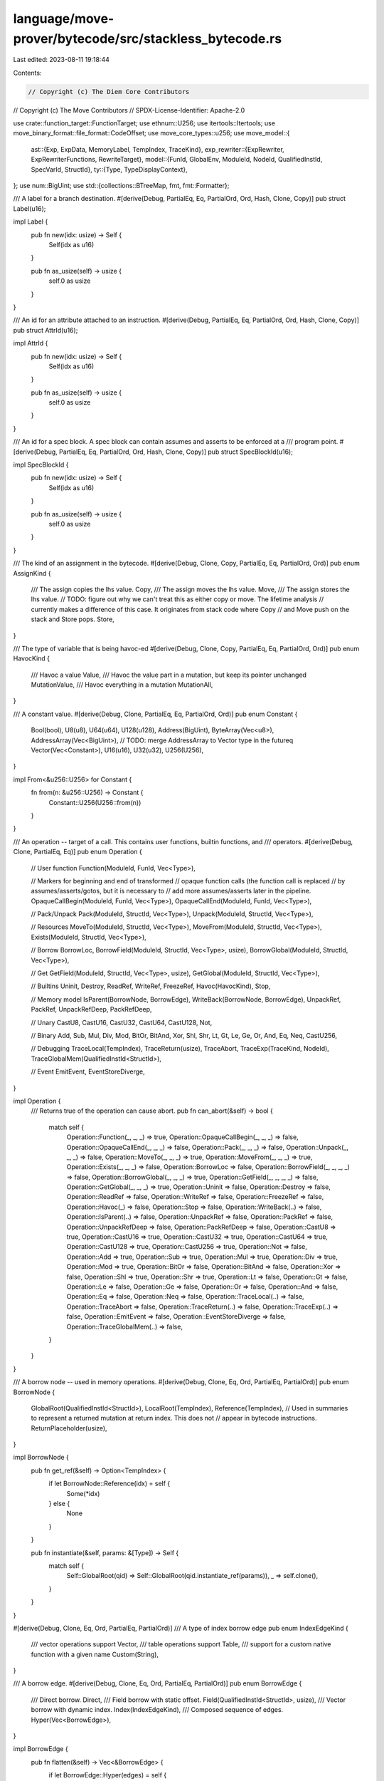 language/move-prover/bytecode/src/stackless_bytecode.rs
=======================================================

Last edited: 2023-08-11 19:18:44

Contents:

.. code-block:: rs

    // Copyright (c) The Diem Core Contributors
// Copyright (c) The Move Contributors
// SPDX-License-Identifier: Apache-2.0

use crate::function_target::FunctionTarget;
use ethnum::U256;
use itertools::Itertools;
use move_binary_format::file_format::CodeOffset;
use move_core_types::u256;
use move_model::{
    ast::{Exp, ExpData, MemoryLabel, TempIndex, TraceKind},
    exp_rewriter::{ExpRewriter, ExpRewriterFunctions, RewriteTarget},
    model::{FunId, GlobalEnv, ModuleId, NodeId, QualifiedInstId, SpecVarId, StructId},
    ty::{Type, TypeDisplayContext},
};
use num::BigUint;
use std::{collections::BTreeMap, fmt, fmt::Formatter};

/// A label for a branch destination.
#[derive(Debug, PartialEq, Eq, PartialOrd, Ord, Hash, Clone, Copy)]
pub struct Label(u16);

impl Label {
    pub fn new(idx: usize) -> Self {
        Self(idx as u16)
    }

    pub fn as_usize(self) -> usize {
        self.0 as usize
    }
}

/// An id for an attribute attached to an instruction.
#[derive(Debug, PartialEq, Eq, PartialOrd, Ord, Hash, Clone, Copy)]
pub struct AttrId(u16);

impl AttrId {
    pub fn new(idx: usize) -> Self {
        Self(idx as u16)
    }

    pub fn as_usize(self) -> usize {
        self.0 as usize
    }
}

/// An id for a spec block. A spec block can contain assumes and asserts to be enforced at a
/// program point.
#[derive(Debug, PartialEq, Eq, PartialOrd, Ord, Hash, Clone, Copy)]
pub struct SpecBlockId(u16);

impl SpecBlockId {
    pub fn new(idx: usize) -> Self {
        Self(idx as u16)
    }

    pub fn as_usize(self) -> usize {
        self.0 as usize
    }
}

/// The kind of an assignment in the bytecode.
#[derive(Debug, Clone, Copy, PartialEq, Eq, PartialOrd, Ord)]
pub enum AssignKind {
    /// The assign copies the lhs value.
    Copy,
    /// The assign moves the lhs value.
    Move,
    /// The assign stores the lhs value.
    // TODO: figure out why we can't treat this as either copy or move. The lifetime analysis
    // currently makes a difference of this case. It originates from stack code where Copy
    // and Move push on the stack and Store pops.
    Store,
}

/// The type of variable that is being havoc-ed
#[derive(Debug, Clone, Copy, PartialEq, Eq, PartialOrd, Ord)]
pub enum HavocKind {
    /// Havoc a value
    Value,
    /// Havoc the value part in a mutation, but keep its pointer unchanged
    MutationValue,
    /// Havoc everything in a mutation
    MutationAll,
}

/// A constant value.
#[derive(Debug, Clone, PartialEq, Eq, PartialOrd, Ord)]
pub enum Constant {
    Bool(bool),
    U8(u8),
    U64(u64),
    U128(u128),
    Address(BigUint),
    ByteArray(Vec<u8>),
    AddressArray(Vec<BigUint>), // TODO: merge AddressArray to Vector type in the futureq
    Vector(Vec<Constant>),
    U16(u16),
    U32(u32),
    U256(U256),
}

impl From<&u256::U256> for Constant {
    fn from(n: &u256::U256) -> Constant {
        Constant::U256(U256::from(n))
    }
}

/// An operation -- target of a call. This contains user functions, builtin functions, and
/// operators.
#[derive(Debug, Clone, PartialEq, Eq)]
pub enum Operation {
    // User function
    Function(ModuleId, FunId, Vec<Type>),

    // Markers for beginning and end of transformed
    // opaque function calls (the function call is replaced
    // by assumes/asserts/gotos, but it is necessary to
    // add more assumes/asserts later in the pipeline.
    OpaqueCallBegin(ModuleId, FunId, Vec<Type>),
    OpaqueCallEnd(ModuleId, FunId, Vec<Type>),

    // Pack/Unpack
    Pack(ModuleId, StructId, Vec<Type>),
    Unpack(ModuleId, StructId, Vec<Type>),

    // Resources
    MoveTo(ModuleId, StructId, Vec<Type>),
    MoveFrom(ModuleId, StructId, Vec<Type>),
    Exists(ModuleId, StructId, Vec<Type>),

    // Borrow
    BorrowLoc,
    BorrowField(ModuleId, StructId, Vec<Type>, usize),
    BorrowGlobal(ModuleId, StructId, Vec<Type>),

    // Get
    GetField(ModuleId, StructId, Vec<Type>, usize),
    GetGlobal(ModuleId, StructId, Vec<Type>),

    // Builtins
    Uninit,
    Destroy,
    ReadRef,
    WriteRef,
    FreezeRef,
    Havoc(HavocKind),
    Stop,

    // Memory model
    IsParent(BorrowNode, BorrowEdge),
    WriteBack(BorrowNode, BorrowEdge),
    UnpackRef,
    PackRef,
    UnpackRefDeep,
    PackRefDeep,

    // Unary
    CastU8,
    CastU16,
    CastU32,
    CastU64,
    CastU128,
    Not,

    // Binary
    Add,
    Sub,
    Mul,
    Div,
    Mod,
    BitOr,
    BitAnd,
    Xor,
    Shl,
    Shr,
    Lt,
    Gt,
    Le,
    Ge,
    Or,
    And,
    Eq,
    Neq,
    CastU256,

    // Debugging
    TraceLocal(TempIndex),
    TraceReturn(usize),
    TraceAbort,
    TraceExp(TraceKind, NodeId),
    TraceGlobalMem(QualifiedInstId<StructId>),

    // Event
    EmitEvent,
    EventStoreDiverge,
}

impl Operation {
    /// Returns true of the operation can cause abort.
    pub fn can_abort(&self) -> bool {
        match self {
            Operation::Function(_, _, _) => true,
            Operation::OpaqueCallBegin(_, _, _) => false,
            Operation::OpaqueCallEnd(_, _, _) => false,
            Operation::Pack(_, _, _) => false,
            Operation::Unpack(_, _, _) => false,
            Operation::MoveTo(_, _, _) => true,
            Operation::MoveFrom(_, _, _) => true,
            Operation::Exists(_, _, _) => false,
            Operation::BorrowLoc => false,
            Operation::BorrowField(_, _, _, _) => false,
            Operation::BorrowGlobal(_, _, _) => true,
            Operation::GetField(_, _, _, _) => false,
            Operation::GetGlobal(_, _, _) => true,
            Operation::Uninit => false,
            Operation::Destroy => false,
            Operation::ReadRef => false,
            Operation::WriteRef => false,
            Operation::FreezeRef => false,
            Operation::Havoc(_) => false,
            Operation::Stop => false,
            Operation::WriteBack(..) => false,
            Operation::IsParent(..) => false,
            Operation::UnpackRef => false,
            Operation::PackRef => false,
            Operation::UnpackRefDeep => false,
            Operation::PackRefDeep => false,
            Operation::CastU8 => true,
            Operation::CastU16 => true,
            Operation::CastU32 => true,
            Operation::CastU64 => true,
            Operation::CastU128 => true,
            Operation::CastU256 => true,
            Operation::Not => false,
            Operation::Add => true,
            Operation::Sub => true,
            Operation::Mul => true,
            Operation::Div => true,
            Operation::Mod => true,
            Operation::BitOr => false,
            Operation::BitAnd => false,
            Operation::Xor => false,
            Operation::Shl => true,
            Operation::Shr => true,
            Operation::Lt => false,
            Operation::Gt => false,
            Operation::Le => false,
            Operation::Ge => false,
            Operation::Or => false,
            Operation::And => false,
            Operation::Eq => false,
            Operation::Neq => false,
            Operation::TraceLocal(..) => false,
            Operation::TraceAbort => false,
            Operation::TraceReturn(..) => false,
            Operation::TraceExp(..) => false,
            Operation::EmitEvent => false,
            Operation::EventStoreDiverge => false,
            Operation::TraceGlobalMem(..) => false,
        }
    }
}

/// A borrow node -- used in memory operations.
#[derive(Debug, Clone, Eq, Ord, PartialEq, PartialOrd)]
pub enum BorrowNode {
    GlobalRoot(QualifiedInstId<StructId>),
    LocalRoot(TempIndex),
    Reference(TempIndex),
    // Used in summaries to represent a returned mutation at return index. This does not
    // appear in bytecode instructions.
    ReturnPlaceholder(usize),
}

impl BorrowNode {
    pub fn get_ref(&self) -> Option<TempIndex> {
        if let BorrowNode::Reference(idx) = self {
            Some(*idx)
        } else {
            None
        }
    }

    pub fn instantiate(&self, params: &[Type]) -> Self {
        match self {
            Self::GlobalRoot(qid) => Self::GlobalRoot(qid.instantiate_ref(params)),
            _ => self.clone(),
        }
    }
}

#[derive(Debug, Clone, Eq, Ord, PartialEq, PartialOrd)]
/// A type of index borrow edge
pub enum IndexEdgeKind {
    /// vector operations support
    Vector,
    /// table operations support
    Table,
    /// support for a custom native function with a given name
    Custom(String),
}

/// A borrow edge.
#[derive(Debug, Clone, Eq, Ord, PartialEq, PartialOrd)]
pub enum BorrowEdge {
    /// Direct borrow.
    Direct,
    /// Field borrow with static offset.
    Field(QualifiedInstId<StructId>, usize),
    /// Vector borrow with dynamic index.
    Index(IndexEdgeKind),
    /// Composed sequence of edges.
    Hyper(Vec<BorrowEdge>),
}

impl BorrowEdge {
    pub fn flatten(&self) -> Vec<&BorrowEdge> {
        if let BorrowEdge::Hyper(edges) = self {
            edges.iter().collect_vec()
        } else {
            vec![self]
        }
    }

    pub fn instantiate(&self, params: &[Type]) -> Self {
        match self {
            Self::Field(qid, offset) => Self::Field(qid.instantiate_ref(params), *offset),
            Self::Hyper(edges) => {
                let new_edges = edges.iter().map(|e| e.instantiate(params)).collect();
                Self::Hyper(new_edges)
            }
            _ => self.clone(),
        }
    }
}
/// A specification property kind.
#[derive(Debug, Clone, Copy, Eq, Ord, PartialEq, PartialOrd)]
pub enum PropKind {
    Assert,
    Assume,
    Modifies,
}

/// Information about the action to take on abort. The label represents the
/// destination to jump to, and the temporary where to store the abort code before
/// jump.
#[derive(Debug, Clone, PartialEq, Eq)]
pub struct AbortAction(pub Label, pub TempIndex);

/// The stackless bytecode.
#[derive(Debug, Clone, PartialEq, Eq)]
pub enum Bytecode {
    Assign(AttrId, TempIndex, TempIndex, AssignKind),

    Call(
        AttrId,
        Vec<TempIndex>,
        Operation,
        Vec<TempIndex>,
        Option<AbortAction>,
    ),
    Ret(AttrId, Vec<TempIndex>),

    Load(AttrId, TempIndex, Constant),
    Branch(AttrId, Label, Label, TempIndex),
    Jump(AttrId, Label),
    Label(AttrId, Label),
    Abort(AttrId, TempIndex),
    Nop(AttrId),

    SaveMem(AttrId, MemoryLabel, QualifiedInstId<StructId>),
    SaveSpecVar(AttrId, MemoryLabel, QualifiedInstId<SpecVarId>),
    Prop(AttrId, PropKind, Exp),
}

impl Bytecode {
    pub fn get_attr_id(&self) -> AttrId {
        use Bytecode::*;
        match self {
            Assign(id, ..)
            | Call(id, ..)
            | Ret(id, ..)
            | Load(id, ..)
            | Branch(id, ..)
            | Jump(id, ..)
            | Label(id, ..)
            | Abort(id, ..)
            | Nop(id)
            | SaveMem(id, ..)
            | SaveSpecVar(id, ..)
            | Prop(id, ..) => *id,
        }
    }

    pub fn is_exit(&self) -> bool {
        matches!(
            self,
            Bytecode::Ret(..) | Bytecode::Abort(..) | Bytecode::Call(_, _, Operation::Stop, _, _)
        )
    }

    pub fn is_return(&self) -> bool {
        matches!(self, Bytecode::Ret(..))
    }

    pub fn is_unconditional_branch(&self) -> bool {
        matches!(
            self,
            Bytecode::Ret(..)
                | Bytecode::Jump(..)
                | Bytecode::Abort(..)
                | Bytecode::Call(_, _, Operation::Stop, _, _)
        )
    }

    pub fn is_conditional_branch(&self) -> bool {
        matches!(
            self,
            Bytecode::Branch(..) | Bytecode::Call(_, _, _, _, Some(_))
        )
    }

    pub fn is_branch(&self) -> bool {
        self.is_conditional_branch() || self.is_unconditional_branch()
    }

    /// Return the destination(s) if self is a branch/jump instruction
    pub fn branch_dests(&self) -> Vec<Label> {
        match self {
            Bytecode::Branch(_, then_label, else_label, _) => vec![*then_label, *else_label],
            Bytecode::Jump(_, label) | Bytecode::Call(_, _, _, _, Some(AbortAction(label, _))) => {
                vec![*label]
            }
            _ => vec![],
        }
    }

    /// Returns a mapping from labels to code offsets.
    pub fn label_offsets(code: &[Bytecode]) -> BTreeMap<Label, CodeOffset> {
        let mut res = BTreeMap::new();
        for (offs, bc) in code.iter().enumerate() {
            if let Bytecode::Label(_, label) = bc {
                assert!(res.insert(*label, offs as CodeOffset).is_none());
            }
        }
        res
    }

    /// Return the successor offsets of this instruction. In addition to the code, a map
    /// of label to code offset need to be passed in.
    pub fn get_successors(
        pc: CodeOffset,
        code: &[Bytecode],
        label_offsets: &BTreeMap<Label, CodeOffset>,
    ) -> Vec<CodeOffset> {
        let bytecode = &code[pc as usize];
        let mut v = vec![];
        if !bytecode.is_branch() {
            // Fall through situation, just return the next pc.
            v.push(pc + 1);
        } else {
            for label in bytecode.branch_dests() {
                v.push(*label_offsets.get(&label).expect("label defined"));
            }
            if matches!(bytecode, Bytecode::Call(_, _, _, _, Some(_))) {
                // Falls through.
                v.push(pc + 1);
            }
        }
        // always give successors in ascending order
        if v.len() > 1 && v[0] > v[1] {
            v.swap(0, 1);
        }
        v
    }

    /// Returns the code offsets at which the code exits(aborts or returns).
    pub fn get_exits(code: &[Bytecode]) -> Vec<CodeOffset> {
        code.iter()
            .enumerate()
            .filter(|(_, bytecode)| bytecode.is_exit())
            .map(|(idx, _)| idx as CodeOffset)
            .collect()
    }

    /// Remaps variables in the instruction.
    pub fn remap_all_vars<F>(self, func_target: &FunctionTarget<'_>, f: &mut F) -> Self
    where
        F: FnMut(TempIndex) -> TempIndex,
    {
        self.remap_vars_internal(func_target, &mut |_, idx| f(idx))
    }

    /// Remaps variables in source position in the instruction.
    pub fn remap_src_vars<F>(self, func_target: &FunctionTarget<'_>, f: &mut F) -> Self
    where
        F: FnMut(TempIndex) -> TempIndex,
    {
        self.remap_vars_internal(func_target, &mut |is_src, idx| {
            if is_src {
                f(idx)
            } else {
                idx
            }
        })
    }

    fn remap_vars_internal<F>(self, func_target: &FunctionTarget<'_>, f: &mut F) -> Self
    where
        F: FnMut(bool, TempIndex) -> TempIndex,
    {
        use BorrowNode::*;
        use Bytecode::*;
        use Operation::*;
        let map = |is_src: bool, f: &mut F, v: Vec<TempIndex>| -> Vec<TempIndex> {
            v.into_iter().map(|i| f(is_src, i)).collect()
        };
        let map_abort = |f: &mut F, aa: Option<AbortAction>| {
            aa.map(|AbortAction(l, code)| AbortAction(l, f(false, code)))
        };
        let map_node = |f: &mut F, node: BorrowNode| match node {
            LocalRoot(tmp) => LocalRoot(f(true, tmp)),
            Reference(tmp) => Reference(f(true, tmp)),
            _ => node,
        };
        match self {
            Load(attr, dst, cons) => Load(attr, f(false, dst), cons),
            Assign(attr, dest, src, kind) => Assign(attr, f(false, dest), f(true, src), kind),
            Call(attr, _, WriteBack(node, edge), srcs, aa) => Call(
                attr,
                vec![],
                WriteBack(map_node(f, node), edge),
                map(true, f, srcs),
                map_abort(f, aa),
            ),
            Call(attr, dests, IsParent(node, edge), srcs, aa) => Call(
                attr,
                map(false, f, dests),
                IsParent(map_node(f, node), edge),
                map(true, f, srcs),
                map_abort(f, aa),
            ),
            Call(attr, dests, op, srcs, aa) => Call(
                attr,
                map(false, f, dests),
                op,
                map(true, f, srcs),
                map_abort(f, aa),
            ),
            Ret(attr, rets) => Ret(attr, map(true, f, rets)),
            Branch(attr, if_label, else_label, cond) => {
                Branch(attr, if_label, else_label, f(true, cond))
            }
            Abort(attr, cond) => Abort(attr, f(true, cond)),
            Prop(attr, kind, exp) => {
                let new_exp = Bytecode::remap_exp(func_target, &mut |idx| f(true, idx), exp);
                Prop(attr, kind, new_exp)
            }
            _ => self,
        }
    }

    fn remap_exp<F>(func_target: &FunctionTarget<'_>, f: &mut F, exp: Exp) -> Exp
    where
        F: FnMut(TempIndex) -> TempIndex,
    {
        let mut replacer = |node_id: NodeId, target: RewriteTarget| {
            if let RewriteTarget::Temporary(idx) = target {
                Some(ExpData::Temporary(node_id, f(idx)).into_exp())
            } else {
                None
            }
        };
        ExpRewriter::new(func_target.global_env(), &mut replacer).rewrite_exp(exp)
    }

    pub fn instantiate(&self, env: &GlobalEnv, params: &[Type]) -> Self {
        use Operation::*;
        match self {
            Self::Call(attr_id, dsts, op, srcs, on_abort) => {
                let new_op = match op {
                    // function
                    Function(mid, fid, tys) => {
                        Function(*mid, *fid, Type::instantiate_slice(tys, params))
                    }
                    OpaqueCallBegin(mid, fid, tys) => {
                        OpaqueCallBegin(*mid, *fid, Type::instantiate_slice(tys, params))
                    }
                    OpaqueCallEnd(mid, fid, tys) => {
                        OpaqueCallEnd(*mid, *fid, Type::instantiate_slice(tys, params))
                    }
                    // struct
                    Pack(mid, sid, tys) => Pack(*mid, *sid, Type::instantiate_slice(tys, params)),
                    Unpack(mid, sid, tys) => {
                        Unpack(*mid, *sid, Type::instantiate_slice(tys, params))
                    }
                    BorrowField(mid, sid, tys, field_num) => {
                        BorrowField(*mid, *sid, Type::instantiate_slice(tys, params), *field_num)
                    }
                    GetField(mid, sid, tys, field_num) => {
                        GetField(*mid, *sid, Type::instantiate_slice(tys, params), *field_num)
                    }
                    // storage
                    MoveTo(mid, sid, tys) => {
                        MoveTo(*mid, *sid, Type::instantiate_slice(tys, params))
                    }
                    MoveFrom(mid, sid, tys) => {
                        MoveFrom(*mid, *sid, Type::instantiate_slice(tys, params))
                    }
                    Exists(mid, sid, tys) => {
                        Exists(*mid, *sid, Type::instantiate_slice(tys, params))
                    }
                    BorrowGlobal(mid, sid, tys) => {
                        BorrowGlobal(*mid, *sid, Type::instantiate_slice(tys, params))
                    }
                    GetGlobal(mid, sid, tys) => {
                        GetGlobal(*mid, *sid, Type::instantiate_slice(tys, params))
                    }
                    // memory model
                    IsParent(node, edge) => {
                        IsParent(node.instantiate(params), edge.instantiate(params))
                    }
                    WriteBack(node, edge) => {
                        WriteBack(node.instantiate(params), edge.instantiate(params))
                    }
                    // others
                    _ => op.clone(),
                };
                Self::Call(
                    *attr_id,
                    dsts.clone(),
                    new_op,
                    srcs.clone(),
                    on_abort.clone(),
                )
            }
            Self::SaveMem(attr_id, label, qid) => {
                Self::SaveMem(*attr_id, *label, qid.instantiate_ref(params))
            }
            Self::SaveSpecVar(attr_id, label, qid) => {
                Self::SaveSpecVar(*attr_id, *label, qid.instantiate_ref(params))
            }
            Self::Prop(attr_id, kind, exp) => Self::Prop(
                *attr_id,
                *kind,
                ExpData::rewrite_node_id(exp.clone(), &mut |id| {
                    ExpData::instantiate_node(env, id, params)
                }),
            ),
            _ => self.clone(),
        }
    }

    /// Return the temporaries this instruction modifies and how the temporaries are modified.
    ///
    /// For a temporary with TempIndex $t, if $t is modified by the instruction and
    /// 1) $t is a value or an immutable reference, it will show up in the first Vec
    /// 2) $t is a mutable reference and only its value is modified, not the reference itself,
    ///    it will show up in the second Vec as ($t, false).
    /// 3) $t is a mutable reference and the reference itself is modified (i.e., the location and
    ///    path it is pointing to), it will show up in the second Vec as ($t, true).
    pub fn modifies(
        &self,
        func_target: &FunctionTarget<'_>,
    ) -> (Vec<TempIndex>, Vec<(TempIndex, bool)>) {
        use BorrowNode::*;
        use Bytecode::*;
        use Operation::*;
        let add_abort = |mut res: Vec<TempIndex>, aa: &Option<AbortAction>| {
            if let Some(AbortAction(_, dest)) = aa {
                res.push(*dest)
            }
            res
        };

        match self {
            Assign(_, dest, _, _) => {
                if func_target.get_local_type(*dest).is_mutable_reference() {
                    // reference assignment completely distorts the reference (value + pointer)
                    (vec![], vec![(*dest, true)])
                } else {
                    // value assignment
                    (vec![*dest], vec![])
                }
            }
            Load(_, dest, _) => {
                // constants can only be values, hence no modifications on the reference
                (vec![*dest], vec![])
            }
            Call(_, _, Operation::WriteBack(LocalRoot(dest), ..), _, aa) => {
                // write-back to a local variable distorts the value
                (add_abort(vec![*dest], aa), vec![])
            }
            Call(_, _, Operation::WriteBack(Reference(dest), ..), _, aa) => {
                // write-back to a reference only distorts the value, but not the pointer itself
                (add_abort(vec![], aa), vec![(*dest, false)])
            }
            Call(_, _, Operation::WriteRef, srcs, aa) => {
                // write-ref only distorts the value of the reference, but not the pointer itself
                (add_abort(vec![], aa), vec![(srcs[0], false)])
            }
            Call(_, dests, Function(..), srcs, aa) => {
                let mut val_targets = vec![];
                let mut mut_targets = vec![];
                for src in srcs {
                    if func_target.get_local_type(*src).is_mutable_reference() {
                        // values in mutable references can be distorted, but pointer stays the same
                        mut_targets.push((*src, false));
                    }
                }
                for dest in dests {
                    if func_target.get_local_type(*dest).is_mutable_reference() {
                        // similar to reference assignment
                        mut_targets.push((*dest, true));
                    } else {
                        // similar to value assignment
                        val_targets.push(*dest);
                    }
                }
                (add_abort(val_targets, aa), mut_targets)
            }
            // *** Double-check that this is in Wolfgang's code
            Call(_, dests, _, _, aa) => {
                let mut val_targets = vec![];
                let mut mut_targets = vec![];
                for dest in dests {
                    if func_target.get_local_type(*dest).is_mutable_reference() {
                        // similar to reference assignment
                        mut_targets.push((*dest, true));
                    } else {
                        // similar to value assignment
                        val_targets.push(*dest);
                    }
                }
                (add_abort(val_targets, aa), mut_targets)
            }
            _ => (vec![], vec![]),
        }
    }
}

// =================================================================================================
// Formatting

impl Bytecode {
    /// Creates a format object for a bytecode in context of a function target.
    pub fn display<'env>(
        &'env self,
        func_target: &'env FunctionTarget<'env>,
        label_offsets: &'env BTreeMap<Label, CodeOffset>,
    ) -> BytecodeDisplay<'env> {
        BytecodeDisplay {
            bytecode: self,
            func_target,
            label_offsets,
        }
    }
}

/// A display object for a bytecode.
pub struct BytecodeDisplay<'env> {
    bytecode: &'env Bytecode,
    func_target: &'env FunctionTarget<'env>,
    label_offsets: &'env BTreeMap<Label, CodeOffset>,
}

impl<'env> fmt::Display for BytecodeDisplay<'env> {
    fn fmt(&self, f: &mut Formatter<'_>) -> fmt::Result {
        use Bytecode::*;
        match &self.bytecode {
            Assign(_, dst, src, AssignKind::Copy) => {
                write!(f, "{} := copy({})", self.lstr(*dst), self.lstr(*src))?
            }
            Assign(_, dst, src, AssignKind::Move) => {
                write!(f, "{} := move({})", self.lstr(*dst), self.lstr(*src))?
            }
            Assign(_, dst, src, AssignKind::Store) => {
                write!(f, "{} := {}", self.lstr(*dst), self.lstr(*src))?
            }
            Call(_, dsts, oper, args, aa) => {
                if !dsts.is_empty() {
                    self.fmt_locals(f, dsts, false)?;
                    write!(f, " := ")?;
                }
                write!(f, "{}", oper.display(self.func_target))?;
                self.fmt_locals(f, args, true)?;
                if let Some(AbortAction(label, code)) = aa {
                    write!(
                        f,
                        " on_abort goto {} with {}",
                        self.label_str(*label),
                        self.lstr(*code)
                    )?;
                }
            }
            Ret(_, srcs) => {
                write!(f, "return ")?;
                self.fmt_locals(f, srcs, false)?;
            }
            Load(_, dst, cons) => {
                write!(f, "{} := {}", self.lstr(*dst), cons)?;
            }
            Branch(_, then_label, else_label, src) => {
                write!(
                    f,
                    "if ({}) goto {} else goto {}",
                    self.lstr(*src),
                    self.label_str(*then_label),
                    self.label_str(*else_label),
                )?;
            }
            Jump(_, label) => {
                write!(f, "goto {}", self.label_str(*label))?;
            }
            Label(_, label) => {
                write!(f, "label L{}", label.as_usize())?;
            }
            Abort(_, src) => {
                write!(f, "abort({})", self.lstr(*src))?;
            }
            Nop(_) => {
                write!(f, "nop")?;
            }
            SaveMem(_, label, qid) => {
                let env = self.func_target.global_env();
                write!(f, "@{} := save_mem({})", label.as_usize(), env.display(qid))?;
            }
            SaveSpecVar(_, label, qid) => {
                let env = self.func_target.global_env();
                let module_env = env.get_module(qid.module_id);
                let spec_var = module_env.get_spec_var(qid.id);
                write!(
                    f,
                    "@{} := save_spec_var({}::{})",
                    label.as_usize(),
                    module_env.get_name().display(env.symbol_pool()),
                    spec_var.name.display(env.symbol_pool())
                )?;
            }
            Prop(_, kind, exp) => {
                let exp_display = exp.display(self.func_target.func_env.module_env.env);
                match kind {
                    PropKind::Assume => write!(f, "assume {}", exp_display)?,
                    PropKind::Assert => write!(f, "assert {}", exp_display)?,
                    PropKind::Modifies => write!(f, "modifies {}", exp_display)?,
                }
            }
        }
        Ok(())
    }
}

impl<'env> BytecodeDisplay<'env> {
    fn fmt_locals(
        &self,
        f: &mut Formatter<'_>,
        locals: &[TempIndex],
        always_brace: bool,
    ) -> fmt::Result {
        if !always_brace && locals.len() == 1 {
            write!(f, "{}", self.lstr(locals[0]))?
        } else {
            write!(f, "(")?;
            for (i, l) in locals.iter().enumerate() {
                if i > 0 {
                    write!(f, ", ")?;
                }
                write!(f, "{}", self.lstr(*l))?;
            }
            write!(f, ")")?;
        }
        Ok(())
    }

    fn lstr(&self, idx: TempIndex) -> String {
        format!("$t{}", idx)
    }

    fn label_str(&self, label: Label) -> String {
        self.label_offsets
            .get(&label)
            .map(|offs| offs.to_string())
            .unwrap_or_else(|| format!("L{}", label.as_usize()))
    }
}

impl Operation {
    /// Creates a format object for a bytecode in context of a function target.
    pub fn display<'env>(
        &'env self,
        func_target: &'env FunctionTarget<'env>,
    ) -> OperationDisplay<'env> {
        OperationDisplay {
            oper: self,
            func_target,
        }
    }
}

/// A display object for an operation.
pub struct OperationDisplay<'env> {
    oper: &'env Operation,
    func_target: &'env FunctionTarget<'env>,
}

impl<'env> fmt::Display for OperationDisplay<'env> {
    fn fmt(&self, f: &mut Formatter<'_>) -> fmt::Result {
        use Operation::*;
        match self.oper {
            // User function
            Function(mid, fid, targs)
            | OpaqueCallBegin(mid, fid, targs)
            | OpaqueCallEnd(mid, fid, targs) => {
                let func_env = self
                    .func_target
                    .global_env()
                    .get_module(*mid)
                    .into_function(*fid);
                write!(
                    f,
                    "{}",
                    match self.oper {
                        OpaqueCallBegin(_, _, _) => "opaque begin: ",
                        OpaqueCallEnd(_, _, _) => "opaque end: ",
                        _ => "",
                    }
                )?;
                write!(
                    f,
                    "{}::{}",
                    func_env
                        .module_env
                        .get_name()
                        .display(func_env.symbol_pool()),
                    func_env.get_name().display(func_env.symbol_pool()),
                )?;
                self.fmt_type_args(f, targs)?;
            }

            // Pack/Unpack
            Pack(mid, sid, targs) => {
                write!(f, "pack {}", self.struct_str(*mid, *sid, targs))?;
            }
            Unpack(mid, sid, targs) => {
                write!(f, "unpack {}", self.struct_str(*mid, *sid, targs))?;
            }

            // Borrow
            BorrowLoc => {
                write!(f, "borrow_local")?;
            }
            BorrowField(mid, sid, targs, offset) => {
                write!(f, "borrow_field<{}>", self.struct_str(*mid, *sid, targs))?;
                let struct_env = self
                    .func_target
                    .global_env()
                    .get_module(*mid)
                    .into_struct(*sid);
                let field_env = struct_env.get_field_by_offset(*offset);
                write!(
                    f,
                    ".{}",
                    field_env.get_name().display(struct_env.symbol_pool())
                )?;
            }
            BorrowGlobal(mid, sid, targs) => {
                write!(f, "borrow_global<{}>", self.struct_str(*mid, *sid, targs))?;
            }
            GetField(mid, sid, targs, offset) => {
                write!(f, "get_field<{}>", self.struct_str(*mid, *sid, targs))?;
                let struct_env = self
                    .func_target
                    .global_env()
                    .get_module(*mid)
                    .into_struct(*sid);
                let field_env = struct_env.get_field_by_offset(*offset);
                write!(
                    f,
                    ".{}",
                    field_env.get_name().display(struct_env.symbol_pool())
                )?;
            }
            GetGlobal(mid, sid, targs) => {
                write!(f, "get_global<{}>", self.struct_str(*mid, *sid, targs))?;
            }

            // Resources
            MoveTo(mid, sid, targs) => {
                write!(f, "move_to<{}>", self.struct_str(*mid, *sid, targs))?;
            }
            MoveFrom(mid, sid, targs) => {
                write!(f, "move_from<{}>", self.struct_str(*mid, *sid, targs))?;
            }
            Exists(mid, sid, targs) => {
                write!(f, "exists<{}>", self.struct_str(*mid, *sid, targs))?;
            }

            // Builtins
            Uninit => {
                write!(f, "uninit")?;
            }
            Destroy => {
                write!(f, "destroy")?;
            }
            ReadRef => {
                write!(f, "read_ref")?;
            }
            WriteRef => {
                write!(f, "write_ref")?;
            }
            FreezeRef => {
                write!(f, "freeze_ref")?;
            }

            // Memory model
            UnpackRef => {
                write!(f, "unpack_ref")?;
            }
            PackRef => {
                write!(f, "pack_ref")?;
            }
            PackRefDeep => {
                write!(f, "pack_ref_deep")?;
            }
            UnpackRefDeep => {
                write!(f, "unpack_ref_deep")?;
            }
            WriteBack(node, edge) => write!(
                f,
                "write_back[{}{}]",
                node.display(self.func_target),
                edge.display(self.func_target.global_env())
            )?,
            IsParent(node, edge) => write!(
                f,
                "is_parent[{}{}]",
                node.display(self.func_target),
                edge.display(self.func_target.global_env())
            )?,

            Havoc(kind) => {
                write!(
                    f,
                    "havoc[{}]",
                    match kind {
                        HavocKind::Value => "val",
                        HavocKind::MutationValue => "mut",
                        HavocKind::MutationAll => "mut_all",
                    }
                )?;
            }
            Stop => {
                write!(f, "stop")?;
            }
            // Unary
            CastU8 => write!(f, "(u8)")?,
            CastU16 => write!(f, "(u16)")?,
            CastU32 => write!(f, "(u32)")?,
            CastU64 => write!(f, "(u64)")?,
            CastU128 => write!(f, "(u128)")?,
            CastU256 => write!(f, "(u256)")?,
            Not => write!(f, "!")?,

            // Binary
            Add => write!(f, "+")?,
            Sub => write!(f, "-")?,
            Mul => write!(f, "*")?,
            Div => write!(f, "/")?,
            Mod => write!(f, "%")?,
            BitOr => write!(f, "|")?,
            BitAnd => write!(f, "&")?,
            Xor => write!(f, "^")?,
            Shl => write!(f, "<<")?,
            Shr => write!(f, ">>")?,
            Lt => write!(f, "<")?,
            Gt => write!(f, ">")?,
            Le => write!(f, "<=")?,
            Ge => write!(f, ">=")?,
            Or => write!(f, "||")?,
            And => write!(f, "&&")?,
            Eq => write!(f, "==")?,
            Neq => write!(f, "!=")?,

            // Debugging
            TraceLocal(l) => {
                let name = self.func_target.get_local_name(*l);
                write!(
                    f,
                    "trace_local[{}]",
                    name.display(self.func_target.symbol_pool())
                )?
            }
            TraceAbort => write!(f, "trace_abort")?,
            TraceReturn(r) => write!(f, "trace_return[{}]", r)?,
            TraceExp(kind, node_id) => {
                let loc = self.func_target.global_env().get_node_loc(*node_id);
                write!(
                    f,
                    "trace_exp[{}, {}]",
                    kind,
                    loc.display(self.func_target.global_env())
                )?
            }
            EmitEvent => write!(f, "emit_event")?,
            EventStoreDiverge => write!(f, "event_store_diverge")?,
            TraceGlobalMem(_) => write!(f, "trace_global_mem")?,
        }
        Ok(())
    }
}

impl<'env> OperationDisplay<'env> {
    fn fmt_type_args(&self, f: &mut Formatter<'_>, targs: &[Type]) -> fmt::Result {
        if !targs.is_empty() {
            let tctx = TypeDisplayContext::WithEnv {
                env: self.func_target.global_env(),
                type_param_names: None,
            };
            write!(f, "<")?;
            for (i, ty) in targs.iter().enumerate() {
                if i > 0 {
                    write!(f, ", ")?;
                }
                write!(f, "{}", ty.display(&tctx))?;
            }
            write!(f, ">")?;
        }
        Ok(())
    }

    fn struct_str(&self, mid: ModuleId, sid: StructId, targs: &[Type]) -> String {
        let ty = Type::Struct(mid, sid, targs.to_vec());
        let tctx = TypeDisplayContext::WithEnv {
            env: self.func_target.global_env(),
            type_param_names: None,
        };
        format!("{}", ty.display(&tctx))
    }
}

impl fmt::Display for Constant {
    fn fmt(&self, f: &mut Formatter<'_>) -> fmt::Result {
        use Constant::*;
        match self {
            Bool(x) => write!(f, "{}", x)?,
            U8(x) => write!(f, "{}", x)?,
            U64(x) => write!(f, "{}", x)?,
            U128(x) => write!(f, "{}", x)?,
            U256(x) => write!(f, "{}", x)?,
            Address(x) => write!(f, "0x{}", x.to_str_radix(16))?,
            ByteArray(x) => write!(f, "{:?}", x)?,
            AddressArray(x) => write!(
                f,
                "{:?}",
                x.iter()
                    .map(|v| format!("0x{}", v.to_str_radix(16)))
                    .collect_vec()
            )?,
            Vector(x) => write!(f, "{:?}", x.iter().map(|v| format!("{}", v)).collect_vec())?,
            U16(x) => write!(f, "{}", x)?,
            U32(x) => write!(f, "{}", x)?,
        }
        Ok(())
    }
}

/// A display object for a borrow node.
pub struct BorrowNodeDisplay<'env> {
    node: &'env BorrowNode,
    func_target: &'env FunctionTarget<'env>,
}

impl BorrowNode {
    /// Creates a format object for a borrow node in context of a function target.
    pub fn display<'env>(
        &'env self,
        func_target: &'env FunctionTarget<'env>,
    ) -> BorrowNodeDisplay<'env> {
        BorrowNodeDisplay {
            node: self,
            func_target,
        }
    }
}

impl<'env> fmt::Display for BorrowNodeDisplay<'env> {
    fn fmt(&self, f: &mut Formatter<'_>) -> fmt::Result {
        use BorrowNode::*;
        match self.node {
            GlobalRoot(s) => {
                let ty = Type::Struct(s.module_id, s.id, s.inst.to_owned());
                let tctx = TypeDisplayContext::WithEnv {
                    env: self.func_target.global_env(),
                    type_param_names: None,
                };
                write!(f, "{}", ty.display(&tctx))?;
            }
            LocalRoot(idx) => {
                write!(f, "LocalRoot($t{})", idx)?;
            }
            Reference(idx) => {
                write!(f, "Reference($t{})", idx)?;
            }
            ReturnPlaceholder(idx) => {
                write!(f, "Return({})", idx)?;
            }
        }
        Ok(())
    }
}
impl BorrowEdge {
    pub fn display<'a>(&'a self, env: &'a GlobalEnv) -> BorrowEdgeDisplay<'a> {
        BorrowEdgeDisplay { env, edge: self }
    }
}

pub struct BorrowEdgeDisplay<'a> {
    env: &'a GlobalEnv,
    edge: &'a BorrowEdge,
}

impl<'a> std::fmt::Display for BorrowEdgeDisplay<'a> {
    fn fmt(&self, f: &mut std::fmt::Formatter<'_>) -> std::fmt::Result {
        use BorrowEdge::*;
        let tctx = TypeDisplayContext::WithEnv {
            env: self.env,
            type_param_names: None,
        };
        match self.edge {
            Field(qid, field) => {
                let struct_env = self.env.get_struct(qid.to_qualified_id());
                let field_env = struct_env.get_field_by_offset(*field);
                let field_type = field_env.get_type().instantiate(&qid.inst);
                write!(
                    f,
                    ".{} ({})",
                    field_env.get_name().display(self.env.symbol_pool()),
                    field_type.display(&tctx),
                )
            }
            Index(_) => write!(f, "[]"),
            Direct => write!(f, "@"),
            Hyper(es) => {
                write!(
                    f,
                    "{}",
                    es.iter()
                        .map(|e| format!("{}", e.display(self.env)))
                        .join("/")
                )
            }
        }
    }
}


